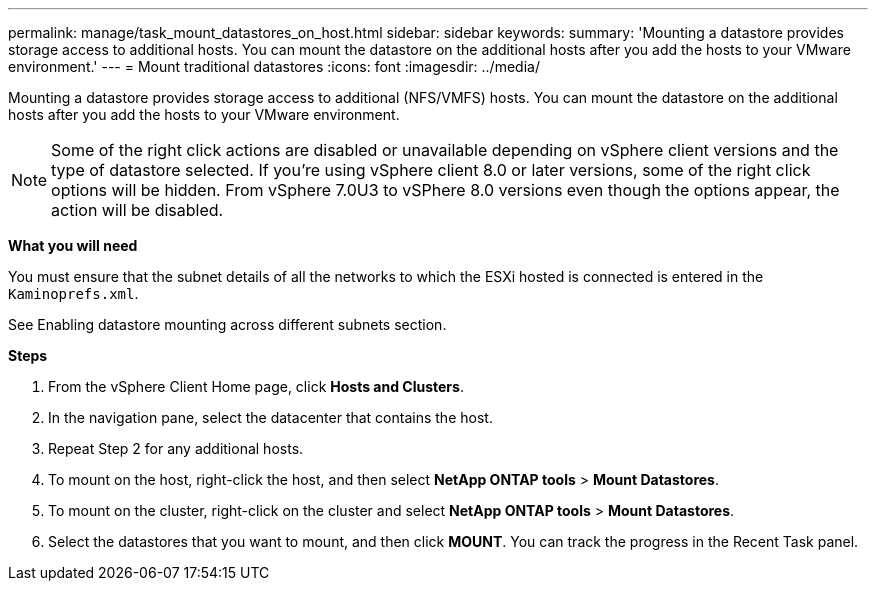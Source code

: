 ---
permalink: manage/task_mount_datastores_on_host.html
sidebar: sidebar
keywords:
summary: 'Mounting a datastore provides storage access to additional hosts. You can mount the datastore on the additional hosts after you add the hosts to your VMware environment.'
---
= Mount traditional datastores
:icons: font
:imagesdir: ../media/

[.lead]
Mounting a datastore provides storage access to additional (NFS/VMFS) hosts. You can mount the datastore on the additional hosts after you add the hosts to your VMware environment.

[NOTE]
Some of the right click actions are disabled or unavailable depending on vSphere client versions and the type of datastore selected. If you're using vSphere client 8.0 or later versions, some of the right click options will be hidden. 
From vSphere 7.0U3 to vSPhere 8.0 versions even though the options appear, the action will be disabled. 


*What you will need*

You must ensure that the subnet details of all the networks to which the ESXi hosted is connected is entered in the `Kaminoprefs.xml`.

See Enabling datastore mounting across different subnets section.

*Steps*

. From the vSphere Client Home page, click *Hosts and Clusters*.
. In the navigation pane, select the datacenter that contains the host.
. Repeat Step 2 for any additional hosts.
. To mount on the host, right-click the host, and then select *NetApp ONTAP tools* > *Mount Datastores*.
. To mount on the cluster, right-click on the cluster and select *NetApp ONTAP tools* > *Mount Datastores*.
. Select the datastores that you want to mount, and then click *MOUNT*.
You can track the progress in the Recent Task panel.